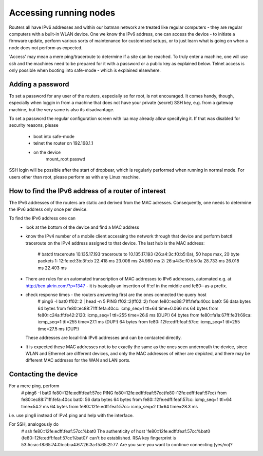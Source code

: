 .. _accessing-nodes:

Accessing running nodes
=======================

Routers all have IPv6 addresses and within our batman network are treated like regular
computers - they are regular computers with a built-in WLAN device. One we know the
IPv6 address, one can access the device - to initiate a firmware update, perform
various sorts of maintenance for customised setups, or to just learn what is going on
when a node does not perform as expected.

'Access' may mean a mere ping/traceroute to determine if a site can be reached.
To truly enter a machine, one will use ssh and the machines need to be prepared
for it with a password or a public key as explained below. Telnet access is only
possible when booting into safe-mode - which is explained elsewhere.

Adding a password
-----------------

To set a password for any user of the routers, especially so for root, is not encouraged.
It comes handy, though, especially when loggin in from a machine that does not have your
private (secret) SSH key, e.g. from a gateway machine, but the very same is also its
disadvantage.

To set a password the regular configuration screen with lua may already allow
specifying it. If that was disabled for security reasons, please
 * boot into safe-mode
 * telnet the router on 192.168.1.1
 * on the device
     mount_root
     passwd
SSH login will be possible after the start of dropbear, which is regularly performed
when running in normal mode. For users other than root, please perform as with any Linux
machine.

.. seealso::

    For Information how to add SSH public Keys see :ref:`add-ssh-keys`.

How to find the IPv6 address of a router of interest
----------------------------------------------------

The IPv6 addresses of the routers are static and derived from
the MAC adresses. Consequently, one needs to determine the IPv6
address only once per device.

To find the IPv6 address one can
 * look at the bottom of the device and find a MAC address
 * know the IPv4 number of a mobile client accessing the network through that device and perform
   batctl traceroute on the IPv4 address assigned to that device. The last hub is the MAC address:
     # batctl traceroute 10.135.17.193
     traceroute to 10.135.17.193 (26:a4:3c:f0:b5:0a), 50 hops max, 20 byte packets
     1: 12:fe:ed:3b:3f:cb  22.418 ms  23.008 ms  24.980 ms
     2: 26:a4:3c:f0:b5:0a  28.733 ms  26.018 ms  22.403 ms
 * There are rules for an automated transcription of MAC addresses to IPv6 addresses,
   automated e.g. at http://ben.akrin.com/?p=1347 - it is basically an insertion of ff:ef in the
   middle and fe80:: as a prefix.
 * check response times - the routers answering first are the ones connected the query host
    # ping6 -I bat0 ff02::2 | head -n 5
    PING ff02::2(ff02::2) from fe80::ec88:71ff:fefa:40cc bat0: 56 data bytes
    64 bytes from fe80::ec88:71ff:fefa:40cc: icmp_seq=1 ttl=64 time=0.066 ms
    64 bytes from fe80::c24a:ff:fe42:2120: icmp_seq=1 ttl=255 time=26.6 ms (DUP!)
    64 bytes from fe80::fa1a:67ff:fe31:69ca: icmp_seq=1 ttl=255 time=27.1 ms (DUP!)
    64 bytes from fe80::12fe:edff:feaf:57cc: icmp_seq=1 ttl=255 time=27.5 ms (DUP!)
   These addresses are local-link IPv6 addresses and can be contacted directly.
 * It is expected these MAC addresses not to be exactly the same as the ones seen underneath
   the device, since WLAN and Ethernet are different devices, and only the MAC addresses
   of either are depicted, and there may be different MAC addreses for the WAN and LAN ports.


Contacting the device
---------------------

For a mere ping, perform
  # ping6 -I bat0 fe80::12fe:edff:feaf:57cc
  PING fe80::12fe:edff:feaf:57cc(fe80::12fe:edff:feaf:57cc) from fe80::ec88:71ff:fefa:40cc bat0: 56 data bytes
  64 bytes from fe80::12fe:edff:feaf:57cc: icmp_seq=1 ttl=64 time=54.2 ms
  64 bytes from fe80::12fe:edff:feaf:57cc: icmp_seq=2 ttl=64 time=28.3 ms
i.e. use ping6 instead of IPv4 ping and help with the interface.

For SSH, analogously do
  # ssh fe80::12fe:edff:feaf:57cc%bat0
  The authenticity of host 'fe80::12fe:edff:feaf:57cc%bat0 (fe80::12fe:edff:feaf:57cc%bat0)' can't be established.
  RSA key fingerprint is 53:5c:ac:f8:65:74:0b:cb:a4:67:26:3a:f5:65:2f:77.
  Are you sure you want to continue connecting (yes/no)?


